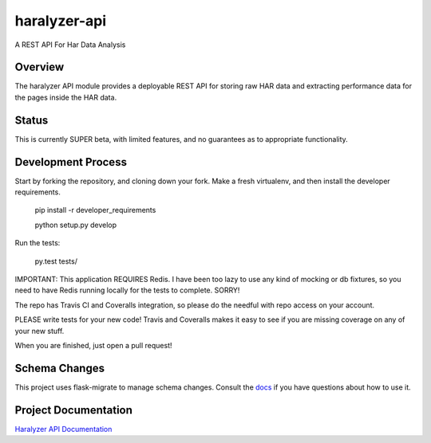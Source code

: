 =============
haralyzer-api
=============

.. image:: https://travis-ci.org/mrname/haralyzer-api.svg?branch=master
    :target: https://travis-ci.org/mrname/haralyzer-api

.. image:: https://coveralls.io/repos/mrname/haralyzer-api/badge.svg?branch=master
  :target: https://coveralls.io/r/mrname/haralyzer-api?branch=master

.. image:: https://readthedocs.org/projects/haralyzer-api/badge/?version=latest
    :target: http://haralyzer-api.readthedocs.org/en/latest/

A REST API For Har Data Analysis

Overview
--------

The haralyzer API module provides a deployable REST API for storing raw HAR
data and extracting performance data for the pages inside the HAR data.

Status
------

This is currently SUPER beta, with limited features, and no guarantees as to appropriate
functionality.

Development Process
-------------------

Start by forking the repository, and cloning down your fork. Make a fresh virtualenv,
and then install the developer requirements.

    pip install -r developer_requirements

    python setup.py develop

Run the tests:

    py.test tests/

IMPORTANT: This application REQUIRES Redis. I have been too lazy to use any kind of mocking or
db fixtures, so you need to have Redis running locally for the tests to complete. SORRY!

The repo has Travis CI and Coveralls integration, so please do the needful with repo
access on your account.

PLEASE write tests for your new code! Travis and Coveralls makes it easy to see if you
are missing coverage on any of your new stuff.

When you are finished, just open a pull request!

Schema Changes
--------------

This project uses flask-migrate to manage schema changes. Consult the docs_ if you have
questions about how to use it.

.. _docs: http://flask-migrate.readthedocs.org/en/latest/

Project Documentation
---------------------

`Haralyzer API Documentation`__

.. _hardocs: http://haralyzer-api.readthedocs.org/

__ hardocs_
